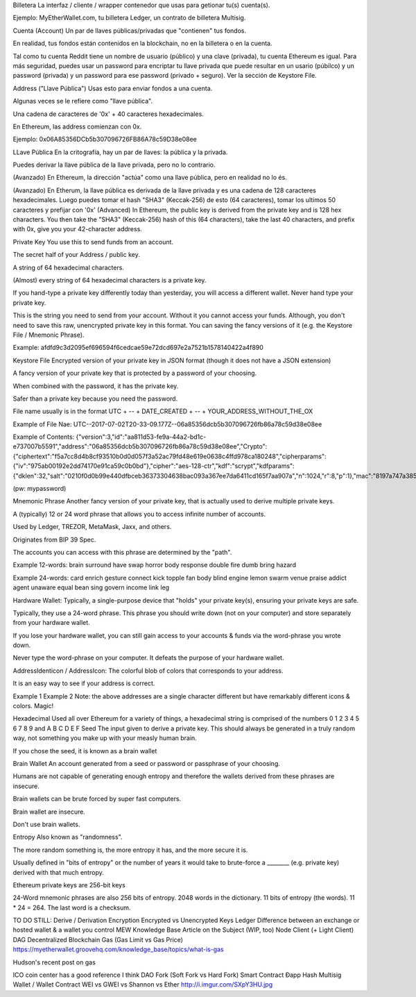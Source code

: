 Billetera
La interfaz / cliente / wrapper contenedor que usas para getionar tu(s) cuenta(s).

Ejemplo: MyEtherWallet.com, tu billetera Ledger, un contrato de billetera Multisig.

Cuenta (Account)
Un par de llaves públicas/privadas que "contienen" tus fondos.

En realidad, tus fondos están contenidos en la blockchain, no en la billetera o en la cuenta.

Tal como tu cuenta Reddit tiene un nombre de usuario (público) y una clave (privada), tu cuenta Ethereum es igual. Para más seguridad, puedes usar un password para encriptar tu llave privada que puede resultar en un usario (púbilco) y un password (privada) y un password para ese password (privado + seguro). Ver la sección de Keystore File.

Address ("Llave Pública")
Usas esto para enviar fondos a una cuenta.

Algunas veces se le refiere como "llave pública".

Una cadena de caracteres de '0x' + 40 caracteres hexadecimales.

En Ethereum, las address comienzan con 0x.

Ejemplo: 0x06A85356DCb5b307096726FB86A78c59D38e08ee

LLave Pública
En la critografía, hay un par de llaves: la pública y la privada.

Puedes derivar la llave pública de la llave privada, pero no lo contrario.

(Avanzado) En Ethereum, la dirección "actúa" como una llave pública, pero en realidad no lo és.

(Avanzado) En Etherum, la llave pública es derivada de la llave privada y es una cadena de 128 caracteres hexadecimales. Luego puedes tomar el hash "SHA3" (Keccak-256) de esto (64 caracteres), tomar los ultimos 50 caracteres y prefijar con '0x'
(Advanced) In Ethereum, the public key is derived from the private key and is 128 hex characters. You then take the "SHA3" (Keccak-256) hash of this (64 characters), take the last 40 characters, and prefix with 0x, give you your 42-character address.

Private Key
You use this to send funds from an account.

The secret half of your Address / public key.

A string of 64 hexadecimal characters.

(Almost) every string of 64 hexadecimal characters is a private key.

If you hand-type a private key differently today than yesterday, you will access a different wallet. Never hand type your private key.

This is the string you need to send from your account. Without it you cannot access your funds. Although, you don't need to save this raw, unencrypted private key in this format. You can saving the fancy versions of it (e.g. the Keystore File / Mnemonic Phrase).

Example: afdfd9c3d2095ef696594f6cedcae59e72dcd697e2a7521b1578140422a4f890

Keystore File
Encrypted version of your private key in JSON format (though it does not have a JSON extension)

A fancy version of your private key that is protected by a password of your choosing.

When combined with the password, it has the private key.

Safer than a private key because you need the password.

File name usually is in the format UTC + -- + DATE_CREATED + -- + YOUR_ADDRESS_WITHOUT_THE_OX

Example of File Nae: UTC--2017-07-02T20-33-09.177Z--06a85356dcb5b307096726fb86a78c59d38e08ee

Example of Contents: {"version":3,"id":"aa811d53-fe9a-44a2-bd1c-e737007b5591","address":"06a85356dcb5b307096726fb86a78c59d38e08ee","Crypto":{"ciphertext":"f5a7cc8d4b8cf93510b0d0d057f3a52ac79fd48e619e0638c4ffd978ca180248","cipherparams":{"iv":"975ab00192e2dd74170e91ca59c0b0bd"},"cipher":"aes-128-ctr","kdf":"scrypt","kdfparams":{"dklen":32,"salt":"0210f0d0b99e440dfbceb36373304638bac093a367ee7da6411cd165f7aa907a","n":1024,"r":8,"p":1},"mac":"8197a747a3855a10546a2ff939c36470daed78e393b670efa0c12fe3b23dd7e3"}}

(pw: mypassword)

Mnemonic Phrase
Another fancy version of your private key, that is actually used to derive multiple private keys.

A (typically) 12 or 24 word phrase that allows you to access infinite number of accounts.

Used by Ledger, TREZOR, MetaMask, Jaxx, and others.

Originates from BIP 39 Spec.

The accounts you can access with this phrase are determined by the "path".

Example 12-words: brain surround have swap horror body response double fire dumb bring hazard

Example 24-words: card enrich gesture connect kick topple fan body blind engine lemon swarm venue praise addict agent unaware equal bean sing govern income link leg

Hardware Wallet:
Typically, a single-purpose device that "holds" your private key(s), ensuring your private keys are safe.

Typically, they use a 24-word phrase. This phrase you should write down (not on your computer) and store separately from your hardware wallet.

If you lose your hardware wallet, you can still gain access to your accounts & funds via the word-phrase you wrote down.

Never type the word-phrase on your computer. It defeats the purpose of your hardware wallet.

AddressIdenticon / AddressIcon:
The colorful blob of colors that corresponds to your address.

It is an easy way to see if your address is correct.

Example 1
Example 2
Note: the above addresses are a single character different but have remarkably different icons & colors. Magic!

Hexadecimal
Used all over Ethereum for a variety of things, a hexadecimal string is comprised of the numbers 0 1 2 3 4 5 6 7 8 9 and A B C D E F
Seed
The input given to derive a private key. This should always be generated in a truly random way, not something you make up with your measly human brain.

If you chose the seed, it is known as a brain wallet

Brain Wallet
An account generated from a seed or password or passphrase of your choosing.

Humans are not capable of generating enough entropy and therefore the wallets derived from these phrases are insecure.

Brain wallets can be brute forced by super fast computers.

Brain wallet are insecure.

Don't use brain wallets.

Entropy
Also known as "randomness".

The more random something is, the more entropy it has, and the more secure it is.

Usually defined in "bits of entropy" or the number of years it would take to brute-force a ________ (e.g. private key) derived with that much entropy.

Ethereum private keys are 256-bit keys

24-Word mnemonic phrases are also 256 bits of entropy. 2048 words in the dictionary. 11 bits of entropy (the words). 11 * 24 = 264. The last word is a checksum.

TO DO STILL:
Derive / Derivation
Encryption
Encrypted vs Unencrypted Keys
Ledger
Difference between an exchange or hosted wallet & a wallet you control
MEW Knowledge Base Article on the Subject (WIP, too)
Node
Client (+ Light Client)
DAG
Decentralized
Blockchain
Gas (Gas Limit vs Gas Price)
https://myetherwallet.groovehq.com/knowledge_base/topics/what-is-gas

Hudson's recent post on gas

ICO
coin center has a good reference I think
DAO
Fork (Soft Fork vs Hard Fork)
Smart Contract
Ðapp
Hash
Multisig Wallet / Wallet Contract
WEI vs GWEI vs Shannon vs Ether
http://i.imgur.com/SXpY3HU.jpg
